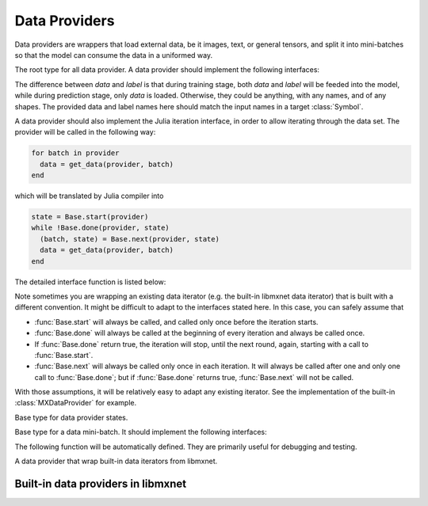 
Data Providers
==============

Data providers are wrappers that load external data, be it images, text, or general tensors,
and split it into mini-batches so that the model can consume the data in a uniformed way.




.. class:: AbstractDataProvider

   The root type for all data provider. A data provider should implement the following interfaces:

   .. function:: get_batch_size(provider) -> Int

      :param AbstractDataProvider provider: the data provider.
      :return: the mini-batch size of the provided data. All the provided data should have the
               same mini-batch size (i.e. the last dimension).

   .. function:: provide_data(provider) -> Vector{Tuple{Base.Symbol, Tuple}}

      :param AbstractDataProvider provider: the data provider.
      :return: a vector of (name, shape) pairs describing the names of the data it provides, and
               the corresponding shapes.

   .. function:: provide_label(provider) -> Vector{Tuple{Base.Symbol, Tuple}}

      :param AbstractDataProvider provider: the data provider.
      :return: a vector of (name, shape) pairs describing the names of the labels it provides, and
               the corresponding shapes.

   The difference between *data* and *label* is that during
   training stage, both *data* and *label* will be feeded into the model, while during
   prediction stage, only *data* is loaded. Otherwise, they could be anything, with any names, and
   of any shapes. The provided data and label names here should match the input names in a target
   :class:`Symbol`.

   A data provider should also implement the Julia iteration interface, in order to allow iterating
   through the data set. The provider will be called in the following way:

   .. code-block:: julia

      for batch in provider
        data = get_data(provider, batch)
      end

   which will be translated by Julia compiler into

   .. code-block:: julia

      state = Base.start(provider)
      while !Base.done(provider, state)
        (batch, state) = Base.next(provider, state)
        data = get_data(provider, batch)
      end

   The detailed interface function is listed below:

   .. function:: Base.eltype(provider) -> AbstractDataBatch

      :param AbstractDataProvider provider: the data provider.
      :return: the specific subtype representing a data batch. See :class:`AbstractDataBatch`.

   .. function:: Base.start(provider) -> AbstractDataProviderState

      :param AbstractDataProvider provider: the data provider.

      This function is always called before iterating into the dataset. It should initialize
      the iterator, reset the index, and do data shuffling if needed.

   .. function:: Base.done(provider, state) -> Bool

      :param AbstractDataProvider provider: the data provider.
      :param AbstractDataProviderState state: the state returned by :func:`Base.start` :func:`Base.next`.
      :return: true if there is no more data to iterate in this dataset.

   .. function:: Base.next(provider) -> (AbstractDataBatch, AbstractDataProviderState)

      :param AbstractDataProvider provider: the data provider.
      :return: the current data batch, and the state for the next iteration.

   Note sometimes you are wrapping an existing data iterator (e.g. the built-in libmxnet data iterator) that
   is built with a different convention. It might be difficult to adapt to the interfaces stated here. In this
   case, you can safely assume that

   * :func:`Base.start` will always be called, and called only once before the iteration starts.
   * :func:`Base.done` will always be called at the beginning of every iteration and always be called once.
   * If :func:`Base.done` return true, the iteration will stop, until the next round, again, starting with
     a call to :func:`Base.start`.
   * :func:`Base.next` will always be called only once in each iteration. It will always be called after
     one and only one call to :func:`Base.done`; but if :func:`Base.done` returns true, :func:`Base.next` will
     not be called.

   With those assumptions, it will be relatively easy to adapt any existing iterator. See the implementation
   of the built-in :class:`MXDataProvider` for example.




.. class:: AbstractDataProviderState

   Base type for data provider states.




.. class:: AbstractDataBatch

   Base type for a data mini-batch. It should implement the following interfaces:

   .. function:: count_samples(provider, batch) -> Int

      :param AbstractDataBatch batch: the data batch object.
      :return: the number of samples in this batch. This number should be greater than 0, but
               less than or equal to the batch size. This is used to indicate at the end of
               the data set, there might not be enough samples for a whole mini-batch.

   .. function:: get_data(provider, batch) -> Vector{NDArray}

      :param AbstractDataProvider provider: the data provider.
      :param AbstractDataBatch batch: the data batch object.
      :return: a vector of data in this batch, should be in the same order as declared in
               :func:`provide_data() <AbstractDataProvider.provide_data>`.

               The last dimension of each :class:`NDArray` should always match the batch_size, even when
               :func:`count_samples` returns a value less than the batch size. In this case,
               the data provider is free to pad the remaining contents with any value.

   .. function:: get_label(provider, batch) -> Vector{NDArray}

      :param AbstractDataProvider provider: the data provider.
      :param AbstractDataBatch batch: the data batch object.
      :return: a vector of labels in this batch. Similar to :func:`get_data`.


   The following function will be automatically defined. They are primarily useful for debugging
   and testing.

   .. function:: get(provider, batch, name) -> NDArray

      :param AbstractDataProvider provider: the data provider.
      :param AbstractDataBatch batch: the data batch object.
      :param Base.Symbol name: the name of the data to get, should be one of the names
             provided in either :func:`provide_data() <AbstractDataProvider.provide_data>`
             or :func:`provide_label() <AbstractDataprovider.provide_label>`.
      :return: the corresponding data array corresponding to that name.




.. class:: MXDataProvider

   A data provider that wrap built-in data iterators from libmxnet.




Built-in data providers in libmxnet
-----------------------------------

.. function:: ImageRecordIter(...)

   Can also be called with the alias ``ImageRecordProvider``.
   Create iterator for dataset packed in recordio.
   
   :param Base.Symbol data_name: keyword argument, default ``:data``. The name of the data.
   :param Base.Symbol label_name: keyword argument, default ``:softmax_label``. The name of the label. Could be ``nothing`` if no label is presented in this dataset.
   
   :param path_imglist: Dataset Param: Path to image list.
   :type path_imglist: string, optional, default=''
   
   
   :param path_imgrec: Dataset Param: Path to image record file.
   :type path_imgrec: string, optional, default='./data/imgrec.rec'
   
   
   :param label_width: Dataset Param: How many labels for an image.
   :type label_width: int, optional, default='1'
   
   
   :param data_shape: Dataset Param: Shape of each instance generated by the DataIter.
   :type data_shape: Shape(tuple), required
   
   
   :param preprocess_threads: Backend Param: Number of thread to do preprocessing.
   :type preprocess_threads: int, optional, default='4'
   
   
   :param verbose: Auxiliary Param: Whether to output parser information.
   :type verbose: boolean, optional, default=True
   
   
   :param num_parts: partition the data into multiple parts
   :type num_parts: int, optional, default='1'
   
   
   :param part_index: the index of the part will read
   :type part_index: int, optional, default='0'
   
   
   :param shuffle: Augmentation Param: Whether to shuffle data.
   :type shuffle: boolean, optional, default=False
   
   
   :param seed: Augmentation Param: Random Seed.
   :type seed: int, optional, default='0'
   
   
   :param batch_size: Batch Param: Batch size.
   :type batch_size: int (non-negative), required
   
   
   :param round_batch: Batch Param: Use round robin to handle overflow batch.
   :type round_batch: boolean, optional, default=True
   
   
   :param prefetch_buffer: Backend Param: Number of prefetched parameters
   :type prefetch_buffer: , optional, default=4
   
   
   :param rand_crop: Augmentation Param: Whether to random crop on the image
   :type rand_crop: boolean, optional, default=False
   
   
   :param crop_y_start: Augmentation Param: Where to nonrandom crop on y.
   :type crop_y_start: int, optional, default='-1'
   
   
   :param crop_x_start: Augmentation Param: Where to nonrandom crop on x.
   :type crop_x_start: int, optional, default='-1'
   
   
   :param max_rotate_angle: Augmentation Param: rotated randomly in [-max_rotate_angle, max_rotate_angle].
   :type max_rotate_angle: int, optional, default='0'
   
   
   :param max_aspect_ratio: Augmentation Param: denotes the max ratio of random aspect ratio augmentation.
   :type max_aspect_ratio: float, optional, default=0
   
   
   :param max_shear_ratio: Augmentation Param: denotes the max random shearing ratio.
   :type max_shear_ratio: float, optional, default=0
   
   
   :param max_crop_size: Augmentation Param: Maximum crop size.
   :type max_crop_size: int, optional, default='-1'
   
   
   :param min_crop_size: Augmentation Param: Minimum crop size.
   :type min_crop_size: int, optional, default='-1'
   
   
   :param max_random_scale: Augmentation Param: Maxmum scale ratio.
   :type max_random_scale: float, optional, default=1
   
   
   :param min_random_scale: Augmentation Param: Minimum scale ratio.
   :type min_random_scale: float, optional, default=1
   
   
   :param max_img_size: Augmentation Param: Maxmum image size after resizing.
   :type max_img_size: float, optional, default=1e+10
   
   
   :param min_img_size: Augmentation Param: Minimum image size after resizing.
   :type min_img_size: float, optional, default=0
   
   
   :param rotate: Augmentation Param: Rotate angle.
   :type rotate: int, optional, default='-1'
   
   
   :param fill_value: Augmentation Param: Maximum value of illumination variation.
   :type fill_value: int, optional, default='255'
   
   
   :param mirror: Augmentation Param: Whether to mirror the image.
   :type mirror: boolean, optional, default=False
   
   
   :param rand_mirror: Augmentation Param: Whether to mirror the image randomly.
   :type rand_mirror: boolean, optional, default=False
   
   
   :param mean_img: Augmentation Param: Mean Image to be subtracted.
   :type mean_img: string, optional, default=''
   
   
   :param mean_r: Augmentation Param: Mean value on R channel.
   :type mean_r: float, optional, default=0
   
   
   :param mean_g: Augmentation: Mean value on G channel.
   :type mean_g: float, optional, default=0
   
   
   :param mean_b: Augmentation: Mean value on B channel.
   :type mean_b: float, optional, default=0
   
   
   :param scale: Augmentation Param: Scale in color space.
   :type scale: float, optional, default=1
   
   
   :param max_random_contrast: Augmentation Param: Maximum ratio of contrast variation.
   :type max_random_contrast: float, optional, default=0
   
   
   :param max_random_illumination: Augmentation Param: Maximum value of illumination variation.
   :type max_random_illumination: float, optional, default=0
   
   :return: the constructed :class:`MXDataProvider`.



.. function:: MNISTIter(...)

   Can also be called with the alias ``MNISTProvider``.
   Create iterator for MNIST hand-written digit number recognition dataset.
   
   :param Base.Symbol data_name: keyword argument, default ``:data``. The name of the data.
   :param Base.Symbol label_name: keyword argument, default ``:softmax_label``. The name of the label. Could be ``nothing`` if no label is presented in this dataset.
   
   :param image: Dataset Param: Mnist image path.
   :type image: string, optional, default='./train-images-idx3-ubyte'
   
   
   :param label: Dataset Param: Mnist label path.
   :type label: string, optional, default='./train-labels-idx1-ubyte'
   
   
   :param batch_size: Batch Param: Batch Size.
   :type batch_size: int, optional, default='128'
   
   
   :param shuffle: Augmentation Param: Whether to shuffle data.
   :type shuffle: boolean, optional, default=True
   
   
   :param flat: Augmentation Param: Whether to flat the data into 1D.
   :type flat: boolean, optional, default=False
   
   
   :param seed: Augmentation Param: Random Seed.
   :type seed: int, optional, default='0'
   
   
   :param silent: Auxiliary Param: Whether to print out data info.
   :type silent: boolean, optional, default=False
   
   
   :param num_parts: partition the data into multiple parts
   :type num_parts: int, optional, default='1'
   
   
   :param part_index: the index of the part will read
   :type part_index: int, optional, default='0'
   
   
   :param prefetch_buffer: Backend Param: Number of prefetched parameters
   :type prefetch_buffer: , optional, default=4
   
   :return: the constructed :class:`MXDataProvider`.






